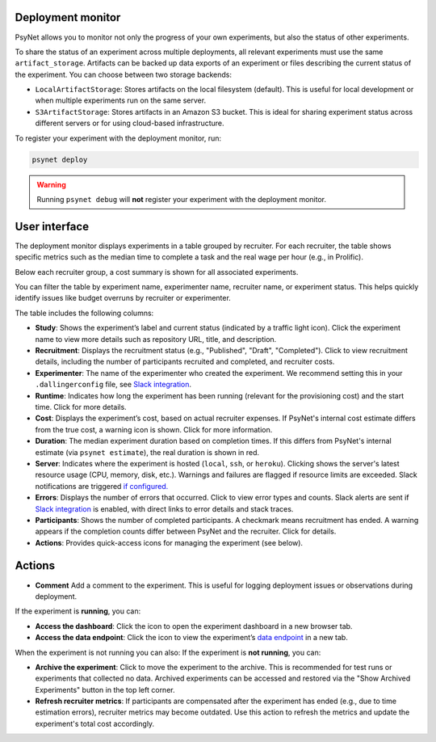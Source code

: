 Deployment monitor
==================

PsyNet allows you to monitor not only the progress of your own experiments, but also the status of other experiments.

To share the status of an experiment across multiple deployments, all relevant experiments must use the same ``artifact_storage``.
Artifacts can be backed up data exports of an experiment or files describing the current status of the experiment.
You can choose between two storage backends:

- ``LocalArtifactStorage``: Stores artifacts on the local filesystem (default).
  This is useful for local development or when multiple experiments run on the same server.
- ``S3ArtifactStorage``: Stores artifacts in an Amazon S3 bucket. This is ideal for sharing experiment status across different servers
  or for using cloud-based infrastructure.

To register your experiment with the deployment monitor, run:


.. code:: bash

    psynet deploy


.. warning::

    Running ``psynet debug`` will **not** register your experiment with the deployment monitor.


User interface
==============

The deployment monitor displays experiments in a table grouped by recruiter. For each recruiter, the table shows specific metrics
such as the median time to complete a task and the real wage per hour (e.g., in Prolific).

Below each recruiter group, a cost summary is shown for all associated experiments.

You can filter the table by experiment name, experimenter name, recruiter name, or experiment status. This helps quickly identify issues
like budget overruns by recruiter or experimenter.

The table includes the following columns:

- **Study**: Shows the experiment’s label and current status (indicated by a traffic light icon). Click the experiment name to view more details such as repository URL, title, and description.
- **Recruitment**: Displays the recruitment status (e.g., "Published", "Draft", "Completed"). Click to view recruitment details, including the number of participants recruited and completed, and recruiter costs.
- **Experimenter**: The name of the experimenter who created the experiment. We recommend setting this in your ``.dallingerconfig`` file, see `Slack integration <../tutorials/setting_up_slack.html>`_.
- **Runtime**: Indicates how long the experiment has been running (relevant for the provisioning cost) and the start time. Click for more details.
- **Cost**: Displays the experiment’s cost, based on actual recruiter expenses. If PsyNet's internal cost estimate differs from the true cost, a warning icon is shown. Click for more information.
- **Duration**: The median experiment duration based on completion times. If this differs from PsyNet's internal estimate (via ``psynet estimate``), the real duration is shown in red.
- **Server**: Indicates where the experiment is hosted (``local``, ``ssh``, or ``heroku``). Clicking shows the server's latest resource usage (CPU, memory, disk, etc.). Warnings and failures are flagged if resource limits are exceeded. Slack notifications are triggered `if configured. <../tutorials/setting_up_slack.html>`_
- **Errors**: Displays the number of errors that occurred. Click to view error types and counts. Slack alerts are sent if `Slack integration <../tutorials/setting_up_slack.html>`_ is enabled, with direct links to error details and stack traces.
- **Participants**: Shows the number of completed participants. A checkmark means recruitment has ended. A warning appears if the completion counts differ between PsyNet and the recruiter. Click for details.
- **Actions**: Provides quick-access icons for managing the experiment (see below).

Actions
=======

- **Comment**  Add a comment to the experiment. This is useful for logging deployment issues or observations during deployment.

If the experiment is **running**, you can:

- **Access the dashboard**: Click the icon to open the experiment dashboard in a new browser tab.
- **Access the data endpoint**: Click the icon to view the experiment’s `data endpoint <../data.html>`_ in a new tab.

When the experiment is not running you can also:
If the experiment is **not running**, you can:

- **Archive the experiment**: Click to move the experiment to the archive. This is recommended for test runs or experiments that collected no data. Archived experiments can be accessed and restored via the "Show Archived Experiments" button in the top left corner.
- **Refresh recruiter metrics**: If participants are compensated after the experiment has ended (e.g., due to time estimation errors), recruiter metrics may become outdated. Use this action to refresh the metrics and update the experiment's total cost accordingly.
